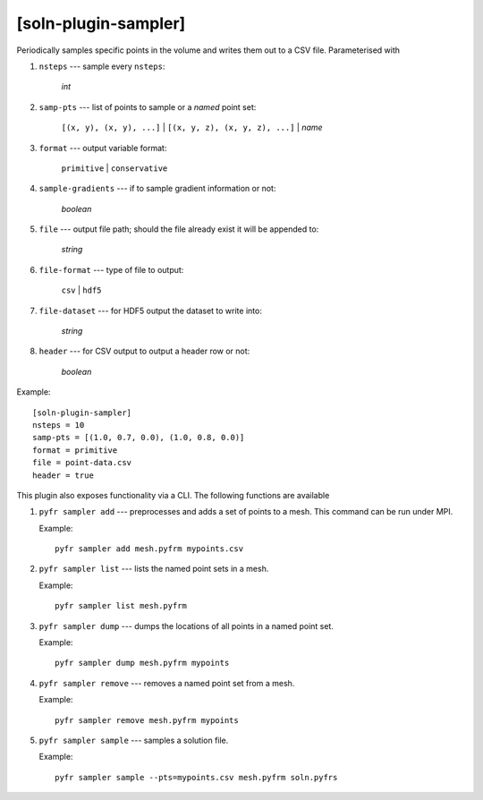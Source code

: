 *********************
[soln-plugin-sampler]
*********************

Periodically samples specific points in the volume and writes them out
to a CSV file. Parameterised with

#. ``nsteps`` --- sample every ``nsteps``:

    *int*

#. ``samp-pts`` --- list of points to sample or a *named* point set:

    ``[(x, y), (x, y), ...]`` | ``[(x, y, z), (x, y, z), ...]`` | *name*

#. ``format`` --- output variable format:

    ``primitive`` | ``conservative``

#. ``sample-gradients`` --- if to sample gradient information or not:

    *boolean*

#. ``file`` --- output file path; should the file already exist it
   will be appended to:

    *string*

#. ``file-format`` --- type of file to output:

    ``csv`` | ``hdf5``

#. ``file-dataset`` --- for HDF5 output the dataset to write into:

    *string*

#. ``header`` --- for CSV output to output a header row or not:

    *boolean*

Example::

    [soln-plugin-sampler]
    nsteps = 10
    samp-pts = [(1.0, 0.7, 0.0), (1.0, 0.8, 0.0)]
    format = primitive
    file = point-data.csv
    header = true

This plugin also exposes functionality via a CLI. The following
functions are available

#. ``pyfr sampler add`` --- preprocesses and adds a set of points to a
   mesh.  This command can be run under MPI.

   Example::

     pyfr sampler add mesh.pyfrm mypoints.csv

#. ``pyfr sampler list`` --- lists the named point sets in a mesh.

   Example::

     pyfr sampler list mesh.pyfrm

#. ``pyfr sampler dump`` --- dumps the locations of all points in a
   named point set.

   Example::

     pyfr sampler dump mesh.pyfrm mypoints

#. ``pyfr sampler remove`` --- removes a named point set from a mesh.

   Example::

     pyfr sampler remove mesh.pyfrm mypoints

#. ``pyfr sampler sample`` --- samples a solution file.

   Example::

     pyfr sampler sample --pts=mypoints.csv mesh.pyfrm soln.pyfrs
